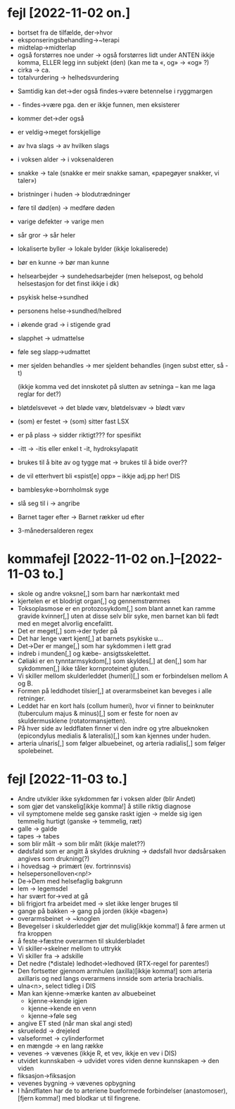 * fejl [2022-11-02 on.]

  - bortset fra de tilfælde, der→hvor
  - eksponseringsbehandling→~terapi
  - midtelap→midterlap
  - også forstørres noe under → også forstørres lidt under
    ANTEN ikkje komma, ELLER legg inn subjekt (den)
    (kan me ta «, og» → «og» ?)
  - cirka → ca.
  - totalvurdering → helhedsvurdering


  - Samtidig kan det→der også findes→være betennelse i ryggmargen
  - - findes→være pga. den er ikkje funnen, men eksisterer
  - kommer det→der også

  - er veldig→meget forskjellige
  - av hva slags → av hvilken slags
  - i voksen alder → i voksenalderen
  - snakke → tale (snakke er meir snakke saman, «papegøyer snakker, vi taler»)
  - bristninger i huden → blodutrædninger
  - føre til død(en) → medføre døden
  - varige defekter → varige men
  - sår gror → sår heler
  - lokaliserte byller → lokale bylder (ikkje lokaliserede)
  - bør en kunne → bør man kunne
  - helsearbejder → sundehedsarbejder (men helsepost, og behold helsestasjon for det finst ikkje i dk)
  - psykisk helse→sundhed
  - personens helse→sundhed/helbred
  - i økende grad → i stigende grad
  - slapphet → udmattelse
  - føle seg slapp→udmattet
  - mer sjelden behandles → mer sjeldent behandles
    (ingen subst etter, så -t)

    (ikkje komma ved det innskotet på slutten av setninga – kan me laga reglar for det?)

  - bløtdelsvevet → det bløde væv, bløtdelsvæv → blødt væv
  - (som) er festet → (som) sitter fast LSX
  - er på plass → sidder riktigt??? for spesifikt
  - -itt → -itis eller enkel t -it, hydroksylapatit
  - brukes til å bite av og tygge mat → brukes til å bide over??
  - de vil etterhvert bli «spist[e] opp» – ikkje adj.pp her! DIS
  - bamblesyke→bornholmsk syge
  - slå seg til i → angribe
  - Barnet tager efter → Barnet rækker ud efter
  - 3-månedersalderen regex

* kommafejl [2022-11-02 on.]--[2022-11-03 to.]

  - skole og andre voksne[,] som barn har nærkontakt med
  - kjertelen er et blodrigt organ[,] og gennemstrømmes
  - Toksoplasmose er en protozosykdom[,] som blant annet kan ramme gravide kvinner[,] uten at disse selv blir syke, men barnet kan bli født med en meget alvorlig encefalitt.
  - Det er meget[,] som→der tyder på
  - Det har lenge vært kjent[,] at barnets psykiske u…
  - Det→Der er mange[,] som har sykdommen i lett grad
  - indreb i munden[,] og kæbe- ansigtsskelettet.
  - Cøliaki er en tynntarmsykdom[,] som skyldes[,] at den[,] som har sykdommen[,] ikke tåler kornproteinet gluten.
  - Vi skiller mellom skulderleddet (humeri)[,] som er forbindelsen mellom A og B.
  - Formen på leddhodet tilsier[,] at overarmsbeinet kan beveges i alle retninger.
  - Leddet har en kort hals (collum humeri), hvor vi finner to beinknuter (tuberculum majus & minus)[,] som er feste for noen av skuldermusklene (rotatormansjetten).
  - På hver side av leddflaten finner vi den indre og ytre albueknoken (epicondylus medialis & lateralis)[,] som kan kjennes under huden.
  - arteria ulnaris[,] som følger albuebeinet, og arteria radialis[,] som følger spolebeinet.


* fejl [2022-11-03 to.]
  - Andre utvikler ikke sykdommen før i voksen alder (blir Andet)
  - som gjør det vanskelig[ikkje komma!] å stille riktig diagnose
  - vil symptomene melde seg ganske raskt igjen → melde sig igen temmelig hurtigt
    (ganske → temmelig, ræt)
  - galle → galde
  - tapes → tabes
  - som blir målt → som blir målt (ikkje malet??)
  - dødsfald som er angitt å skyldes drukning → dødsfall hvor dødsårsaken angives som drukning(?)
  - i hovedsag → primært (ev. fortrinnsvis)
  - helsepersonelloven<np!>
  - De→Dem med helsefaglig bakgrunn
  - lem → legemsdel
  - har svært for→ved at gå
  - bli frigjort fra arbeidet med → slet ikke lenger bruges til
  - gange på bakken → gang på jorden (ikkje «bagen»)
  - overarmsbeinet → ~knoglen
  - Bevegelser i skulderleddet gjør det mulig[ikkje komma!] å føre armen ut fra kroppen
  - å feste→fæstne overarmen til skulderbladet
  - Vi skiller→skelner mellom to uttrykk
  - Vi skiller fra → adskille
  - Det nedre (*distale) ledhodet→ledhoved (RTX-regel for parentes!)
  - Den fortsetter gjennom armhulen (axilla)[ikkje komma!] som arteria axillaris og ned langs overarmens innside som arteria brachialis.
  - ulna<n>, select tidleg i DIS
  - Man kan kjenne→mærke kanten av albuebeinet
    - kjenne→kende igjen
    - kjenne→kende en venn
    - kjenne→føle seg
  - angive ET sted (når man skal angi sted)
  - skrueledd → drejeled
  - valseformet → cylinderformet
  - en mængde → en lang række
  - vevenes → vævenes (ikkje R, et vev, ikkje en vev i DIS)
  - utvidet kunnskaben → udvidet vores viden
    denne kunnskapen → den viden
  - fiksasjon→fiksasjon
  - vevenes bygning → vævenes opbygning
  - I håndflaten har de to arteriene bueformede forbindelser (anastomoser),[fjern komma!] med blodkar ut til fingrene.


